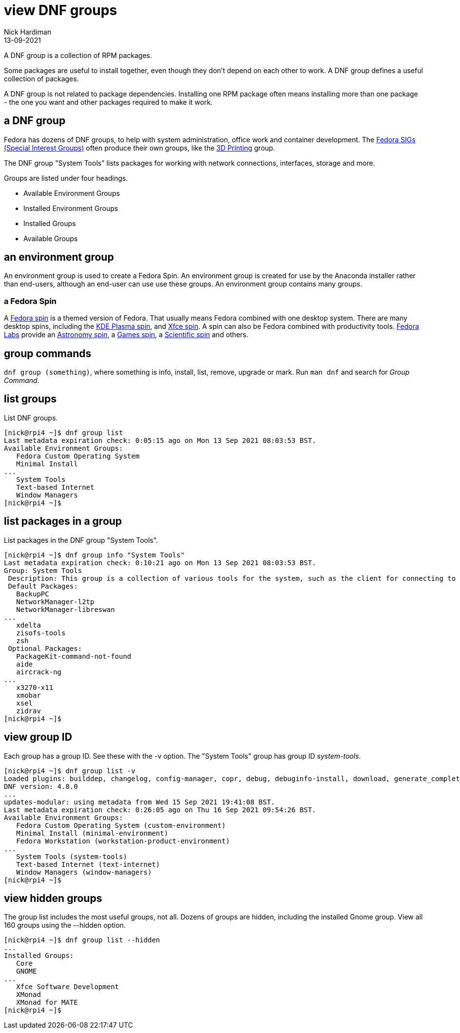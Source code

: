 = view DNF groups  
Nick Hardiman 
:source-highlighter: highlight.js
:revdate: 13-09-2021

A DNF group is a collection of RPM packages. 

Some packages are useful to install together, even though they don't depend on each other to work. 
A DNF group defines a useful collection of packages.

A DNF group is not related to package dependencies. 
Installing one RPM package often means installing more than one package - the one you want and other packages required to make it work. 


== a DNF group 

Fedora has dozens of DNF groups, to help with system administration, office work and container development. 
The https://fedoraproject.org/wiki/Category:SIGs[Fedora SIGs (Special Interest Groups)] often produce their own groups, like the https://fedoraproject.org/wiki/SIGs/3DPrinting[3D Printing] group. 

The DNF group "System Tools" lists packages for working with network connections, interfaces, storage and more. 

Groups are listed under four headings. 

* Available Environment Groups
* Installed Environment Groups
* Installed Groups
* Available Groups


== an environment group 

An environment group is used to create a Fedora Spin.
An environment group is created for use by the Anaconda installer rather than end-users, although an end-user can use use these groups. 
An environment group contains many groups. 


=== a Fedora Spin 

A https://spins.fedoraproject.org/[Fedora spin] is a themed version of Fedora.
That usually means Fedora combined with one desktop system. 
There are many desktop spins, including the https://spins.fedoraproject.org/en/kde/[KDE Plasma spin], and https://spins.fedoraproject.org/en/kde/[Xfce spin].
A spin can also be Fedora combined with productivity tools.
https://labs.fedoraproject.org/[Fedora Labs] provide an https://labs.fedoraproject.org/en/astronomy/[Astronomy spin], a https://labs.fedoraproject.org/en/games/[Games spin], a https://labs.fedoraproject.org/en/scientific/[Scientific spin] and others. 

== group commands 

`dnf group (something)`, where something is info, install, list, remove, upgrade or mark. 
Run `man dnf` and search for _Group Command_. 

== list groups 

List DNF groups. 

[source,shell]
----
[nick@rpi4 ~]$ dnf group list
Last metadata expiration check: 0:05:15 ago on Mon 13 Sep 2021 08:03:53 BST.
Available Environment Groups:
   Fedora Custom Operating System
   Minimal Install
...
   System Tools
   Text-based Internet
   Window Managers
[nick@rpi4 ~]$ 
----

== list packages in a group

List packages in the DNF group "System Tools".

[source,shell]
----
[nick@rpi4 ~]$ dnf group info "System Tools"
Last metadata expiration check: 0:10:21 ago on Mon 13 Sep 2021 08:03:53 BST.
Group: System Tools
 Description: This group is a collection of various tools for the system, such as the client for connecting to SMB shares and tools to monitor network traffic.
 Default Packages:
   BackupPC
   NetworkManager-l2tp
   NetworkManager-libreswan
...
   xdelta
   zisofs-tools
   zsh
 Optional Packages:
   PackageKit-command-not-found
   aide
   aircrack-ng
...
   x3270-x11
   xmobar
   xsel
   zidrav
[nick@rpi4 ~]$ 
----

== view group ID

Each group has a group ID. 
See these with the -v option. 
The "System Tools" group has group ID _system-tools_.

[source,shell]
----
[nick@rpi4 ~]$ dnf group list -v
Loaded plugins: builddep, changelog, config-manager, copr, debug, debuginfo-install, download, generate_completion_cache, groups-manager, needs-restarting, playground, repoclosure, repodiff, repograph, repomanage, reposync
DNF version: 4.8.0
...
updates-modular: using metadata from Wed 15 Sep 2021 19:41:08 BST.
Last metadata expiration check: 0:26:05 ago on Thu 16 Sep 2021 09:54:26 BST.
Available Environment Groups:
   Fedora Custom Operating System (custom-environment)
   Minimal Install (minimal-environment)
   Fedora Workstation (workstation-product-environment)
...
   System Tools (system-tools)
   Text-based Internet (text-internet)
   Window Managers (window-managers)
[nick@rpi4 ~]$ 
----


== view hidden groups 

The group list includes the most useful groups, not all. 
Dozens of groups are hidden, including the installed Gnome group. 
View all 160 groups using the --hidden option. 

[source,shell]
----
[nick@rpi4 ~]$ dnf group list --hidden
...
Installed Groups:
   Core
   GNOME
...
   Xfce Software Development
   XMonad
   XMonad for MATE
[nick@rpi4 ~]$ 
----